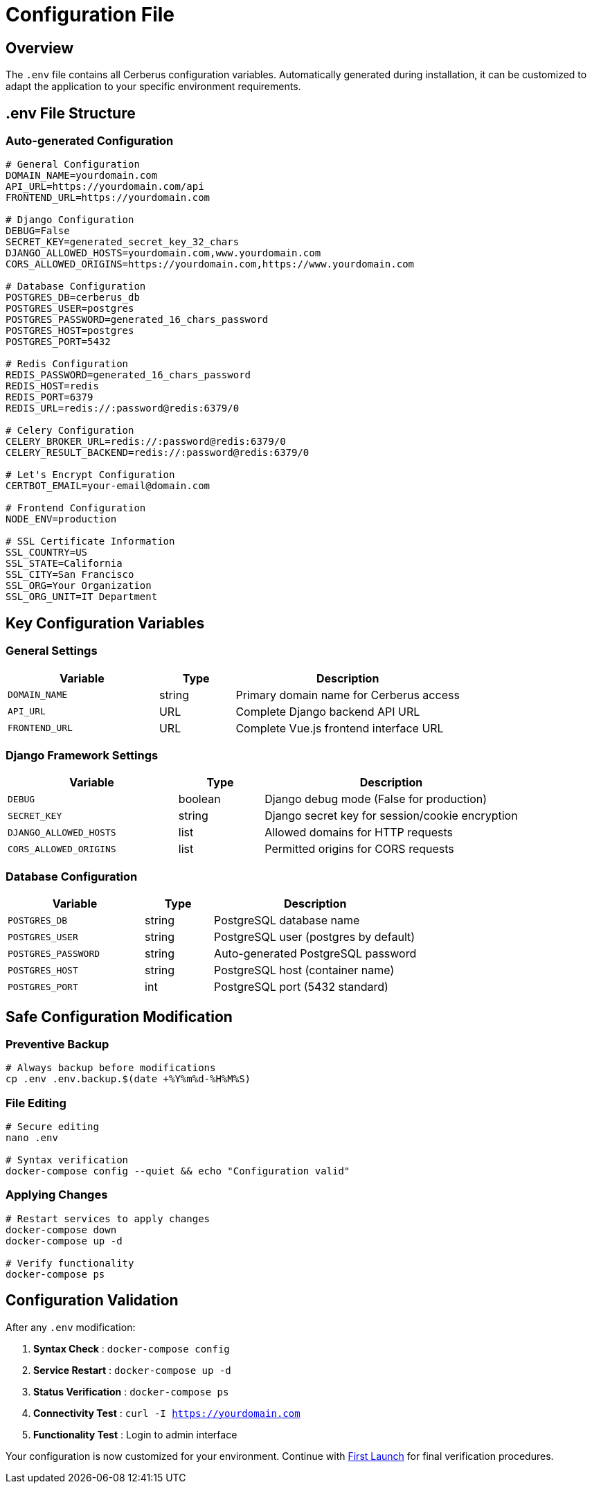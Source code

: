 = Configuration File
:description: Advanced .env file configuration and Cerberus parameters
:keywords: configuration, environment, ssl, database, security, env

== Overview

The `.env` file contains all Cerberus configuration variables. Automatically generated during installation, it can be customized to adapt the application to your specific environment requirements.

== .env File Structure

=== Auto-generated Configuration
[source,bash]
----
# General Configuration
DOMAIN_NAME=yourdomain.com
API_URL=https://yourdomain.com/api
FRONTEND_URL=https://yourdomain.com

# Django Configuration
DEBUG=False
SECRET_KEY=generated_secret_key_32_chars
DJANGO_ALLOWED_HOSTS=yourdomain.com,www.yourdomain.com
CORS_ALLOWED_ORIGINS=https://yourdomain.com,https://www.yourdomain.com

# Database Configuration
POSTGRES_DB=cerberus_db
POSTGRES_USER=postgres
POSTGRES_PASSWORD=generated_16_chars_password
POSTGRES_HOST=postgres
POSTGRES_PORT=5432

# Redis Configuration
REDIS_PASSWORD=generated_16_chars_password
REDIS_HOST=redis
REDIS_PORT=6379
REDIS_URL=redis://:password@redis:6379/0

# Celery Configuration
CELERY_BROKER_URL=redis://:password@redis:6379/0
CELERY_RESULT_BACKEND=redis://:password@redis:6379/0

# Let's Encrypt Configuration
CERTBOT_EMAIL=your-email@domain.com

# Frontend Configuration
NODE_ENV=production

# SSL Certificate Information
SSL_COUNTRY=US
SSL_STATE=California
SSL_CITY=San Francisco
SSL_ORG=Your Organization
SSL_ORG_UNIT=IT Department
----

== Key Configuration Variables

=== General Settings
[cols="2,1,3"]
|===
|Variable |Type |Description

|`DOMAIN_NAME` |string |Primary domain name for Cerberus access
|`API_URL` |URL |Complete Django backend API URL
|`FRONTEND_URL` |URL |Complete Vue.js frontend interface URL
|===

=== Django Framework Settings
[cols="2,1,3"]
|===
|Variable |Type |Description

|`DEBUG` |boolean |Django debug mode (False for production)
|`SECRET_KEY` |string |Django secret key for session/cookie encryption
|`DJANGO_ALLOWED_HOSTS` |list |Allowed domains for HTTP requests
|`CORS_ALLOWED_ORIGINS` |list |Permitted origins for CORS requests
|===

=== Database Configuration
[cols="2,1,3"]
|===
|Variable |Type |Description

|`POSTGRES_DB` |string |PostgreSQL database name
|`POSTGRES_USER` |string |PostgreSQL user (postgres by default)
|`POSTGRES_PASSWORD` |string |Auto-generated PostgreSQL password
|`POSTGRES_HOST` |string |PostgreSQL host (container name)
|`POSTGRES_PORT` |int |PostgreSQL port (5432 standard)
|===

== Safe Configuration Modification

=== Preventive Backup
[source,bash]
----
# Always backup before modifications
cp .env .env.backup.$(date +%Y%m%d-%H%M%S)
----

=== File Editing
[source,bash]
----
# Secure editing
nano .env

# Syntax verification
docker-compose config --quiet && echo "Configuration valid"
----

=== Applying Changes
[source,bash]
----
# Restart services to apply changes
docker-compose down
docker-compose up -d

# Verify functionality
docker-compose ps
----

== Configuration Validation

After any `.env` modification:

1. **Syntax Check** : `docker-compose config`
2. **Service Restart** : `docker-compose up -d`
3. **Status Verification** : `docker-compose ps`
4. **Connectivity Test** : `curl -I https://yourdomain.com`
5. **Functionality Test** : Login to admin interface

Your configuration is now customized for your environment. Continue with xref:installing/first-launch.adoc[First Launch] for final verification procedures.